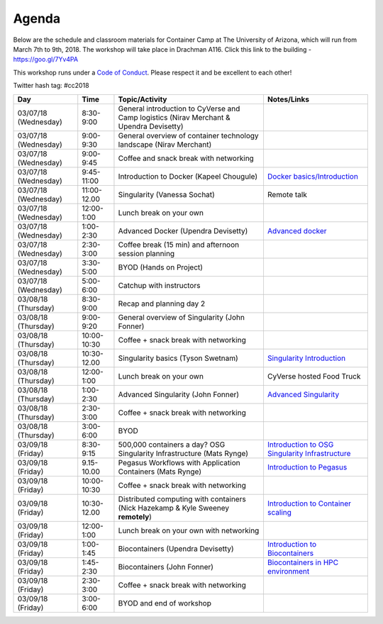 **Agenda**
==========

Below are the schedule and classroom materials for Container Camp at The University of Arizona, which will run from March 7th to 9th, 2018. The workshop will take place in Drachman A116. Click this link to the building - https://goo.gl/7Yv4PA 

This workshop runs under a `Code of Conduct <../getting_started/main.html>`_. Please respect it and be excellent to each other!

Twitter hash tag: #cc2018

.. list-table::
    :header-rows: 1

    * - Day
      - Time
      - Topic/Activity
      - Notes/Links
    * - 03/07/18 (Wednesday)
      - 8:30-9:00
      - General introduction to CyVerse and Camp logistics (Nirav Merchant & Upendra Devisetty)
      -
    * - 03/07/18 (Wednesday)
      - 9:00-9:30
      - General overview of container technology landscape (Nirav Merchant)
      -
    * - 03/07/18 (Wednesday)
      - 9:00-9:45
      - Coffee and snack break with networking
      -
    * - 03/07/18 (Wednesday)
      - 9:45-11:00
      - Introduction to Docker (Kapeel Chougule)
      - `Docker basics/Introduction <../docker/dockerintro.html>`_
    * - 03/07/18 (Wednesday)
      - 11:00-12.00
      - Singularity (Vanessa Sochat)
      - Remote talk
    * - 03/07/18 (Wednesday)
      - 12:00-1:00
      - Lunch break on your own
      -
    * - 03/07/18 (Wednesday)
      - 1:00-2:30
      - Advanced Docker (Upendra Devisetty)
      - `Advanced docker <../docker/dockeradvanced.html>`_
    * - 03/07/18 (Wednesday)
      - 2:30-3:00
      - Coffee break (15 min) and afternoon session planning
      -
    * - 03/07/18 (Wednesday)
      - 3:30-5:00
      - BYOD (Hands on Project)
      -
    * - 03/07/18 (Wednesday)
      - 5:00-6:00
      - Catchup with instructors
      -      
    * - 03/08/18 (Thursday)
      - 8:30-9:00
      - Recap and planning day 2
      -
    * - 03/08/18 (Thursday)
      - 9:00-9:20
      - General overview of Singularity (John Fonner)
      - 
    * - 03/08/18 (Thursday)
      - 10:00-10:30
      - Coffee + snack break with networking
      -
    * - 03/08/18 (Thursday)
      - 10:30-12.00
      - Singularity basics (Tyson Swetnam)
      - `Singularity Introduction <../singularity/singularityintro.html>`_
    * - 03/08/18 (Thursday)
      - 12:00-1:00
      - Lunch break on your own
      - CyVerse hosted Food Truck 
    * - 03/08/18 (Thursday)
      - 1:00-2:30
      - Advanced Singularity (John Fonner)
      - `Advanced Singularity <../singularity/singularityadvanced.html>`_
    * - 03/08/18 (Thursday)
      - 2:30-3:00
      - Coffee + snack break with networking
      -
    * - 03/08/18 (Thursday)
      - 3:00-6:00
      - BYOD
      -
    * - 03/09/18 (Friday)
      - 8:30-9:15
      - 500,000 containers a day? OSG Singularity Infrastructure (Mats Rynge)
      - `Introduction to OSG Singularity Infrastructure <../container_scaling/containerscaling_osg.html>`_
    * - 03/09/18 (Friday)
      - 9.15-10.00
      - Pegasus Workflows with Application Containers (Mats Rynge)
      - `Introduction to Pegasus <../container_scaling/containerscaling_pegasus.html>`_
    * - 03/09/18 (Friday)
      - 10:00-10:30
      - Coffee + snack break with networking
      -
    * - 03/09/18 (Friday)
      - 10:30-12.00
      - Distributed computing with containers (Nick Hazekamp & Kyle Sweeney **remotely**) 
      - `Introduction to Container scaling <../container_scaling/containerscaling_dc.html>`_
    * - 03/09/18 (Friday)
      - 12:00-1:00
      - Lunch break on your own with networking
      -
    * - 03/09/18 (Friday)
      - 1:00-1:45
      - Biocontainers (Upendra Devisetty)
      - `Introduction to Biocontainers <../biocontainer/biocontainers.html>`_
    * - 03/09/18 (Friday)
      - 1:45-2:30
      - Biocontainers (John Fonner)
      - `Biocontainers in HPC environment <../biocontainer/biocontainers_hpc.html>`_
    * - 03/09/18 (Friday)
      - 2:30-3:00
      - Coffee + snack break with networking
      -
    * - 03/09/18 (Friday)
      - 3:00-6:00
      - BYOD and end of workshop
      -
